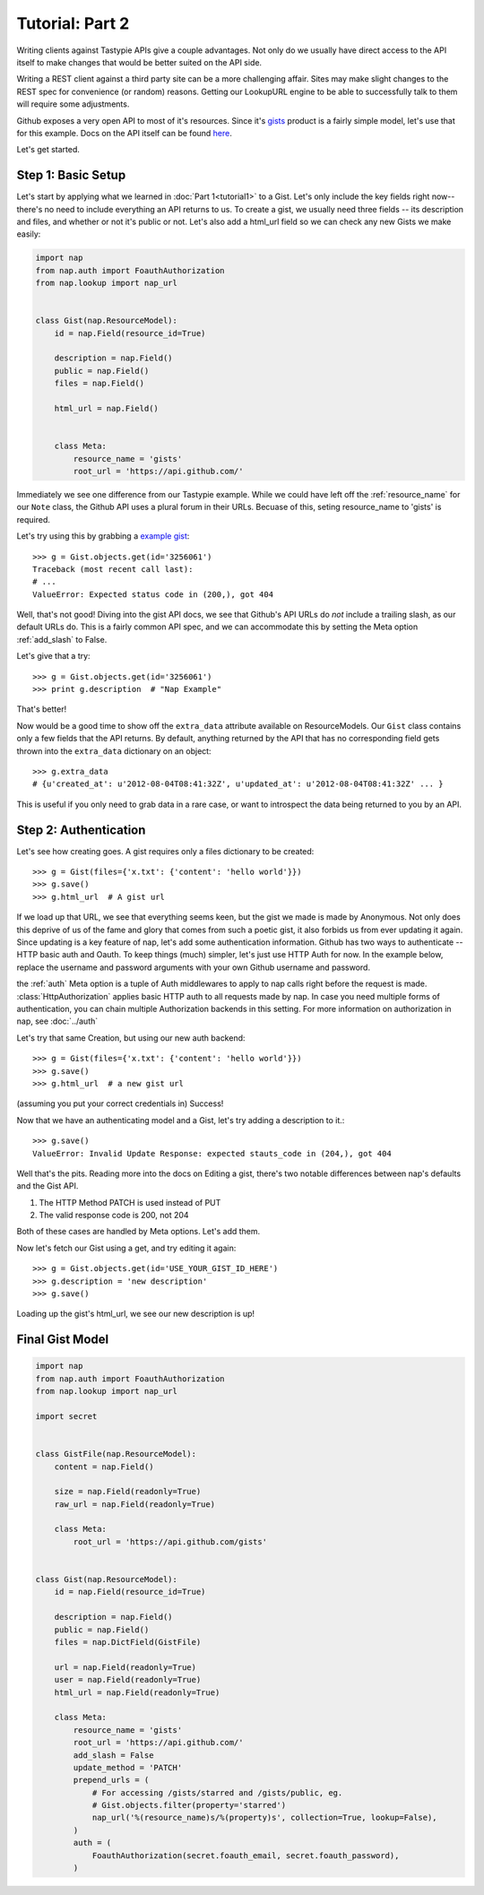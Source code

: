 ================
Tutorial: Part 2
================

Writing clients against Tastypie APIs give a couple advantages. Not only do we usually have direct access to the API itself to make changes that would be better suited on the API side.

Writing a REST client against a third party site can be a more challenging affair. Sites may make slight changes to the REST spec for convenience (or random) reasons. Getting our LookupURL engine to be able to successfully talk to them will require some adjustments.

Github exposes a very open API to most of it's resources. Since it's `gists`_ product is a fairly simple model, let's use that for this example. Docs on the API itself can be found `here`_.

.. _gists: https://gist.github.com/
.. _here: http://developer.github.com/v3/gists/

Let's get started.


Step 1: Basic Setup
===================

Let's start by applying what we learned in :doc:`Part 1<tutorial1>` to a Gist. Let's only include the key fields right now--there's no need to include everything an API returns to us. To create a gist, we usually need three fields -- its description and files, and whether or not it's public or not. Let's also add a html_url field so we can check any new Gists we make easily:

.. code-block:: python

    import nap
    from nap.auth import FoauthAuthorization
    from nap.lookup import nap_url


    class Gist(nap.ResourceModel):
        id = nap.Field(resource_id=True)

        description = nap.Field()
        public = nap.Field()
        files = nap.Field()

        html_url = nap.Field()


        class Meta:
            resource_name = 'gists'
            root_url = 'https://api.github.com/'

Immediately we see one difference from our Tastypie example. While we could have left off the :ref:`resource_name` for our ``Note`` class, the Github API uses a plural forum in their URLs. Becuase of this, seting resource_name to 'gists' is required.

Let's try using this by grabbing a `example gist`_::

    >>> g = Gist.objects.get(id='3256061')
    Traceback (most recent call last):
    # ...
    ValueError: Expected status code in (200,), got 404

.. _example gist: https://gist.github.com/3256061

Well, that's not good! Diving into the gist API docs, we see that Github's API URLs do *not* include a trailing slash, as our default URLs do. This is a fairly common API spec, and we can accommodate this by setting the Meta option :ref:`add_slash` to False.

.. code-block:: python
    :emphasize-lines: 14

    class Gist(nap.ResourceModel):
        id = nap.Field(resource_id=True)

        description = nap.Field()
        public = nap.Field()
        files = nap.Field()

        html_url = nap.Field()

        class Meta:
            resource_name = 'gists'
            root_url = 'https://api.github.com/'
            add_slash = False

Let's give that a try::

    >>> g = Gist.objects.get(id='3256061')
    >>> print g.description  # "Nap Example"

That's better!

Now would be a good time to show off the ``extra_data`` attribute available on ResourceModels. Our ``Gist`` class contains only a few fields that the API returns. By default, anything returned by the API that has no corresponding field gets thrown into the ``extra_data`` dictionary on an object::

    >>> g.extra_data
    # {u'created_at': u'2012-08-04T08:41:32Z', u'updated_at': u'2012-08-04T08:41:32Z' ... }

This is useful if you only need to grab data in a rare case, or want to introspect the data being returned to you by an API.


Step 2: Authentication
======================

Let's see how creating goes. A gist requires only a files dictionary to be created::

    >>> g = Gist(files={'x.txt': {'content': 'hello world'}})
    >>> g.save()
    >>> g.html_url  # A gist url

If we load up that URL, we see that everything seems keen, but the gist we made is made by Anonymous. Not only does this deprive of us of the fame and glory that comes from such a poetic gist, it also forbids us from ever updating it again. Since updating is a key feature of nap, let's add some authentication information. Github has two ways to authenticate -- HTTP basic auth and Oauth. To keep things (much) simpler, let's just use HTTP Auth for now. In the example below, replace the username and password arguments with your own Github username and password.

.. code-block:: python
    :emphasize-lines: 15-20

    class Gist(nap.ResourceModel):
        id = nap.Field(resource_id=True)

        description = nap.Field()
        public = nap.Field()
        files = nap.Field()

        html_url = nap.Field()

        class Meta:
            resource_name = 'gists'
            root_url = 'https://api.github.com/'
            add_slash = False
            auth = (
                nap.auth.HttpAuthorization(
                    username="YOUR USERNAME",
                    password="YOUR PASSWORD"),
            )

the :ref:`auth` Meta option is a tuple of Auth middlewares to apply to nap calls right before the request is made. :class:`HttpAuthorization` applies basic HTTP auth to all requests made by nap. In case you need multiple forms of authentication, you can chain multiple Authorization backends in this setting. For more information on authorization in nap, see :doc:`../auth`

Let's try that same Creation, but using our new auth backend::

    >>> g = Gist(files={'x.txt': {'content': 'hello world'}})
    >>> g.save()
    >>> g.html_url  # a new gist url

(assuming you put your correct credentials in) Success!

Now that we have an authenticating model and a Gist, let's try adding a description to it.::

    >>> g.save()
    ValueError: Invalid Update Response: expected stauts_code in (204,), got 404

Well that's the pits. Reading more into the docs on Editing a gist, there's two notable differences between nap's defaults and the Gist API.

#) The HTTP Method PATCH is used instead of PUT
#) The valid response code is 200, not 204

Both of these cases are handled by Meta options. Let's add them.

.. code-block:: python
    :emphasize-lines: 21-22

    class Gist(nap.ResourceModel):
        id = nap.Field(resource_id=True)

        description = nap.Field()
        public = nap.Field()
        files = nap.Field()

        html_url = nap.Field()

        class Meta:
            resource_name = 'gists'
            root_url = 'https://api.github.com/'
            add_slash = False
            auth = (
                nap.auth.HttpAuthorization(
                    username="YOUR USERNAME",
                    password="YOUR PASSWORD"),
            )
            update_method = 'PATCH'
            valid_update_status = (204, 200)


Now let's fetch our Gist using a get, and try editing it again::

    >>> g = Gist.objects.get(id='USE_YOUR_GIST_ID_HERE')
    >>> g.description = 'new description'
    >>> g.save()

Loading up the gist's html_url, we see our new description is up!


Final Gist Model
================

.. code-block:: python

    import nap
    from nap.auth import FoauthAuthorization
    from nap.lookup import nap_url

    import secret


    class GistFile(nap.ResourceModel):
        content = nap.Field()

        size = nap.Field(readonly=True)
        raw_url = nap.Field(readonly=True)

        class Meta:
            root_url = 'https://api.github.com/gists'


    class Gist(nap.ResourceModel):
        id = nap.Field(resource_id=True)

        description = nap.Field()
        public = nap.Field()
        files = nap.DictField(GistFile)

        url = nap.Field(readonly=True)
        user = nap.Field(readonly=True)
        html_url = nap.Field(readonly=True)

        class Meta:
            resource_name = 'gists'
            root_url = 'https://api.github.com/'
            add_slash = False
            update_method = 'PATCH'
            prepend_urls = (
                # For accessing /gists/starred and /gists/public, eg.
                # Gist.objects.filter(property='starred')
                nap_url('%(resource_name)s/%(property)s', collection=True, lookup=False),
            )
            auth = (
                FoauthAuthorization(secret.foauth_email, secret.foauth_password),
            )
